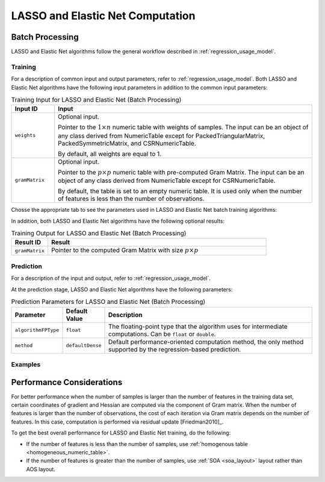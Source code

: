 .. ******************************************************************************
.. * Copyright 2020-2021 Intel Corporation
.. *
.. * Licensed under the Apache License, Version 2.0 (the "License");
.. * you may not use this file except in compliance with the License.
.. * You may obtain a copy of the License at
.. *
.. *     http://www.apache.org/licenses/LICENSE-2.0
.. *
.. * Unless required by applicable law or agreed to in writing, software
.. * distributed under the License is distributed on an "AS IS" BASIS,
.. * WITHOUT WARRANTIES OR CONDITIONS OF ANY KIND, either express or implied.
.. * See the License for the specific language governing permissions and
.. * limitations under the License.
.. *******************************************************************************/

LASSO and Elastic Net Computation
=================================

Batch Processing
****************

LASSO and Elastic Net algorithms follow the general workflow described in
:ref:`regression_usage_model`.

Training
--------

For a description of common input and output parameters, refer to
:ref:`regression_usage_model`.
Both LASSO and Elastic Net algorithms have the following input parameters in addition to the common input parameters:

.. tabularcolumns::  |\Y{0.2}|\Y{0.8}|

.. list-table:: Training Input for LASSO and Elastic Net (Batch Processing)
   :widths: 10 60
   :header-rows: 1
   :align: left
   :class: longtable

   * - Input ID
     - Input
   * - ``weights``
     - Optional input.

       Pointer to the :math:`1 \times n` numeric table with weights of samples. 
       The input can be an object of any class derived from NumericTable except for PackedTriangularMatrix,
       PackedSymmetricMatrix, and CSRNumericTable.

       By default, all weights are equal to 1.

   * - ``gramMatrix``
     - Optional input.

       Pointer to the :math:`p \times p` numeric table with pre-computed Gram Matrix. 
       The input can be an object of any class derived from NumericTable except for CSRNumericTable.

       By default, the table is set to an empty numeric table. 
       It is used only when the number of features is less than the number of observations.

Chosse the appropriate tab to see the parameters used in LASSO and Elastic Net batch training algorithms:

.. tabs::

  .. group-tab:: LASSO

    .. tabularcolumns::  |\Y{0.2}|\Y{0.2}|\Y{0.6}|

    .. list-table:: Training Parameters for LASSO (Batch Processing)
      :widths: 10 20 30
      :header-rows: 1
      :align: left
      :class: longtable

      * - Parameter
        - Default Value
        - Description
      * - ``algorithmFPType``
        - ``float``
        - The floating-point type that the algorithm uses for intermediate computations. Can be ``float`` or ``double``.
      * - ``method``
        - ``defaultDense`` 
        - The computation method used by the LASSO regression. The only training method supported so far is the default dense method.
      * - ``interceptFlag``
        - ``True``
        - A flag that indicates whether or not to compute
      * - ``lassoParameters`` 
        - A numeric table of size :math:`1 \times 1` that contains the default LASSO parameter equal to :math:`0.1`.
        - :math:`L_1` coefficients: :math:`\lambda_i`

          A numeric table of size :math:`1 \times k` (where :math:`k` is the number of dependent variables) or :math:`1 \times 1`. 
          The contents of the table depend on its size:

          - For the table of size :math:`1 \times k`, use the values of LASSO parameters :math:`\lambda_j` for :math:`j = 1, \ldots, k`.
          - For the table of size :math:`1 \times 1`, use the value of LASSO parameter for each dependant variable :math:`\lambda_1 = \ldots = \lambda_k`.
      
          This parameter can be an object of any class derived from NumericTable, except for PackedTriangularMatrix,
          PackedSymmetricMatrix, and CSRNumericTable.

      * - ``optimizationSolver``
        - :ref:`Coordinate Descent solver <cda_solver>`
        - Optimization procedure used at the training stage.
      * - ``optResultToCompute``
        - :math:`0`
        - The 64-bit integer flag that specifies which extra characteristics of the LASSO regression to compute.

          Provide the following value to request a characteristic:

          - ``computeGramMatrix`` for Computation Gram matrix

      * - ``dataUseInComputation``
        - ``doNotUse``
        - A flag that indicates a permission to overwrite input data. 
          Provide the following value to restrict or allow modification of input data:

          - ``doNotUse`` – restricts modification
          - ``doUse`` – allows modification

  .. group-tab:: Elastic Net

    .. tabularcolumns::  |\Y{0.2}|\Y{0.2}|\Y{0.6}|

    .. list-table:: Training Parameters for Elastic Net (Batch Processing)
      :widths: 10 20 30
      :header-rows: 1
      :align: left
      :class: longtable

      * - Parameter
        - Default Value
        - Description
      * - ``algorithmFPType``
        - ``float``
        - The floating-point type that the algorithm uses for intermediate computations. Can be ``float`` or ``double``.
      * - ``method``
        - ``defaultDense`` 
        - The computation method used by the Elastic Net regression. The only training method supported so far is the default dense method.
      * - ``interceptFlag``
        - ``True``
        - A flag that indicates whether or not to compute
      * - ``penaltyL1``
        - A umeric table of size :math:`1 \times 1` that contains the default Elastic Net parameter equal to :math:`0.5`.
        - L1 regularization coefficient (penaltyL1 is :math:`\lambda_1` as described in :ref:`elastic_net`).

          The numeric table of size :math:`1 \times k` (where :math:`k` is the number of dependent variables) or :math:`1 \times 1`.
          The contents of the table depend on its size:

          - For the table of size :math:`1 \times k`, the values of the Elastic Net parameters :math:`\lambda_{1j}` for :math:`j = 1, \ldots, k`.
          - For the table of size :math:`1 \times 1`, the values of the Elastic Net parameter for each dependent veriable :math:`\lambda_{11} = \ldots = \lambda_{1k}`.

          This parameter can be an object of any class derived from NumericTable,
          except for PackedTriangularMatrix, PackedSymmetricMatrix, and CSRNumericTable.

      * - ``penaltyL2``
        - A numeric table of size :math:`1 \times 1` that contains the default Elastic Net parameter equal to :math:`0.5`.
        - L2 regularization coefficient (penaltyL2 is :math:`\lambda_2` as described in :ref:`elastic_net`).

          The numeric table of size :math:`1 \times k` (where :math:`k` is the number of dependent variables) or :math:`1 \times 1`.
          The contents of the table depend on its size:

          - For the table of size :math:`1 \times k`, the values of the Elastic Net parameters :math:`\lambda_{2j}` for :math:`j = 1, \ldots, k`.
          - For the table of size :math:`1 \times 1`, the values of the Elastic Net parameter for each dependent veriable :math:`\lambda_{21} = \ldots = \lambda_{2k}`.

          This parameter can be an object of any class derived from NumericTable,
          except for PackedTriangularMatrix, PackedSymmetricMatrix, and CSRNumericTable.

      * - ``optimizationSolver``
        - :ref:`Coordinate Descent solver <cda_solver>`
        - Optimization procedure used at the training stage.
      * - ``optResultToCompute``
        - :math:`0`
        - The 64-bit integer flag that specifies which extra characteristics of the Elastic Net regression to compute.

          Provide the following value to request a characteristic:

          - ``computeGramMatrix`` for computation of the Gram Matrix

      * - ``dataUseInComputation``
        - ``doNotUse``
        - A flag that indicates a permission to overwrite input data. 
          Provide the following value to restrict or allow modification of input data:

          - ``doNotUse`` – restricts modification
          - ``doUse`` – allows modification


    .. note::

      Common combinations of Elastic Net regularization parameters [Friedman2010]_ might be computed as shown below:

      - compromise between L1 (lasso penalty) and L2 (ridge-regression penalty) regularization:

        .. math::

          \text{alpha} = \frac{\text{penaltyL1}}{\text{penaltyL1} + \text{penaltyL2}}

      - control full regularization:

        .. math::

          \text{lambda} = \text{penaltyL1} + \text{penaltyL2}

In addition, both LASSO and Elastic Net algorithms have the following optional results:

.. tabularcolumns::  |\Y{0.2}|\Y{0.8}|

.. list-table:: Training Output for LASSO and Elastic Net (Batch Processing)
   :widths: 10 60
   :header-rows: 1
   :align: left

   * - Result ID
     - Result
   * - ``gramMatrix``
     - Pointer to the computed Gram Matrix with size :math:`p \times p`

Prediction
----------

For a description of the input and output, refer to
:ref:`regression_usage_model`.

At the prediction stage, LASSO and Elastic Net algorithms have the following parameters:

.. tabularcolumns::  |\Y{0.15}|\Y{0.15}|\Y{0.7}|

.. list-table:: Prediction Parameters for LASSO and Elastic Net (Batch Processing)
   :widths: 10 10 60
   :header-rows: 1
   :align: left
   :class: longtable

   * - Parameter
     - Default Value
     - Description
   * - ``algorithmFPType``
     - ``float``
     - The floating-point type that the algorithm uses for intermediate computations. Can be ``float`` or ``double``.
   * - ``method``
     - ``defaultDense``
     - Default performance-oriented computation method, the only method supported by the regression-based prediction.

Examples
--------

.. tabs::

  .. group-tab:: LASSO

     C++: :cpp_example:`lasso_reg_dense_batch.cpp <lasso_regression/lasso_reg_dense_batch.cpp>`

     Java*: :java_example:`LassoRegDenseBatch.java <lasso_regression/LassoRegDenseBatch.java>`

  .. group-tab:: Elastic Net

     C++: :cpp_example:`elastic_net_dense_batch.cpp <elastic_net/elastic_net_dense_batch.cpp>`

     Java*: :java_example:`ElasticNetDenseBatch.java <elastic_net/ElasticNetDenseBatch.java>`

.. Python*: lasso_regression_batch.py
.. Python*: elastic_net_batch.py

Performance Considerations
**************************

For better performance when the number of samples is larger than the
number of features in the training data set, certain coordinates of
gradient and Hessian are computed via the component of Gram matrix.
When the number of features is larger than the number of
observations, the cost of each iteration via Gram matrix depends on
the number of features. In this case, computation is performed via
residual update [Friedman2010]_.

To get the best overall performance for LASSO and Elastic Net training, do the following:

- If the number of features is less than the number of samples, use :ref:`homogenous table <homogeneous_numeric_table>`.
- If the number of features is greater than the number of samples, use :ref:`SOA <soa_layout>` layout rather than AOS layout.
